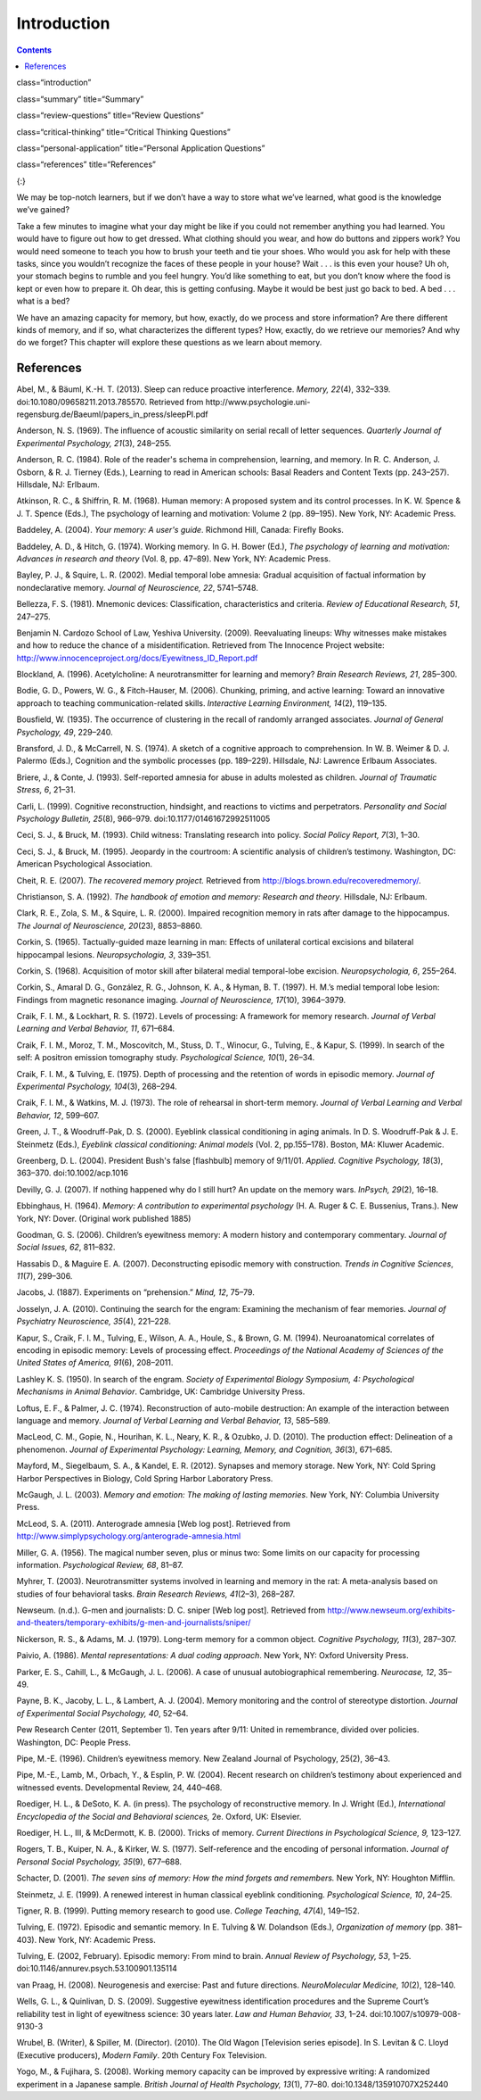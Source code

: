 ============
Introduction
============

.. card:: Syllabus

 Official MRCPsych Syllabus includes the following on memory:

.. hlist::
 
 * Influences upon and optimal conditions for encoding, storage, and retrieval. 
 * Primary working memory storage capacity and the principle of chunking. 
 * Semantic episodic and skills memories and other aspects of long-term/secondary memory. 
 * The process of forgetting. 
 * Emotional factors and retrieval. 
 * Distortion, inference, schemata, and elaboration in relation. 
 * The relevance of this to memory disorders and their assessment.


.. contents::
   :depth: 3
..

class=“introduction”

class=“summary” title=“Summary”

class=“review-questions” title=“Review Questions”

class=“critical-thinking” title=“Critical Thinking Questions”

class=“personal-application” title=“Personal Application Questions”

class=“references” title=“References”

|A photograph shows a camera and a pile of photographs.|\ {:}

We may be top-notch learners, but if we don’t have a way to store what
we’ve learned, what good is the knowledge we’ve gained?

Take a few minutes to imagine what your day might be like if you could
not remember anything you had learned. You would have to figure out how
to get dressed. What clothing should you wear, and how do buttons and
zippers work? You would need someone to teach you how to brush your
teeth and tie your shoes. Who would you ask for help with these tasks,
since you wouldn’t recognize the faces of these people in your house?
Wait . . . is this even your house? Uh oh, your stomach begins to rumble
and you feel hungry. You’d like something to eat, but you don’t know
where the food is kept or even how to prepare it. Oh dear, this is
getting confusing. Maybe it would be best just go back to bed. A bed . .
. what is a bed?

We have an amazing capacity for memory, but how, exactly, do we process
and store information? Are there different kinds of memory, and if so,
what characterizes the different types? How, exactly, do we retrieve our
memories? And why do we forget? This chapter will explore these
questions as we learn about memory.

References
==========

Abel, M., & Bäuml, K.-H. T. (2013). Sleep can reduce proactive
interference. *Memory, 22*\ (4), 332–339.
doi:10.1080/09658211.2013.785570. Retrieved from
http://www.psychologie.uni-regensburg.de/Baeuml/papers\_in\_press/sleepPI.pdf

Anderson, N. S. (1969). The influence of acoustic similarity on serial
recall of letter sequences. *Quarterly Journal of Experimental
Psychology, 21*\ (3), 248–255.

Anderson, R. C. (1984). Role of the reader's schema in comprehension,
learning, and memory. In R. C. Anderson, J. Osborn, & R. J. Tierney
(Eds\ *.*), Learning to read in American schools: Basal Readers and
Content Texts (pp. 243–257). Hillsdale, NJ: Erlbaum.

Atkinson, R. C., & Shiffrin, R. M. (1968). Human memory: A proposed
system and its control processes. In K. W. Spence & J. T. Spence (Eds.),
The psychology of learning and motivation: Volume 2 (pp. 89–195). New
York, NY: Academic Press.

Baddeley, A. (2004). *Your memory: A user's guide*. Richmond Hill,
Canada: Firefly Books.

Baddeley, A. D., & Hitch, G. (1974). Working memory\ *.* In G. H. Bower
(Ed.), *The psychology of learning and motivation: Advances in research
and theory* (Vol. 8, pp. 47–89). New York, NY: Academic Press.

Bayley, P. J., & Squire, L. R. (2002). Medial temporal lobe amnesia:
Gradual acquisition of factual information by nondeclarative memory.
*Journal of Neuroscience, 22*, 5741–5748.

Bellezza, F. S. (1981). Mnemonic devices: Classification,
characteristics and criteria. *Review of Educational Research, 51*,
247–275.

Benjamin N. Cardozo School of Law, Yeshiva University. (2009).
Reevaluating lineups: Why witnesses make mistakes and how to reduce the
chance of a misidentification. Retrieved from The Innocence Project
website: http://www.innocenceproject.org/docs/Eyewitness\_ID\_Report.pdf

Blockland, A. (1996). Acetylcholine: A neurotransmitter for learning and
memory? *Brain Research Reviews, 21*, 285–300.

Bodie, G. D., Powers, W. G., & Fitch-Hauser, M. (2006). Chunking,
priming, and active learning: Toward an innovative approach to teaching
communication-related skills. *Interactive Learning Environment,*
*14*\ (2), 119–135.

Bousfield, W. (1935). The occurrence of clustering in the recall of
randomly arranged associates. *Journal of General Psychology, 49*,
229–240.

Bransford, J. D., & McCarrell, N. S. (1974). A sketch of a cognitive
approach to comprehension. In W. B. Weimer & D. J. Palermo (Eds.),
Cognition and the symbolic processes (pp. 189–229). Hillsdale, NJ:
Lawrence Erlbaum Associates.

Briere, J., & Conte, J. (1993). Self-reported amnesia for abuse in
adults molested as children. *Journal of Traumatic Stress, 6*, 21–31.

Carli, L. (1999). Cognitive reconstruction, hindsight, and reactions to
victims and perpetrators. *Personality and Social Psychology Bulletin,
25*\ (8), 966–979. doi:10.1177/01461672992511005

Ceci, S. J., & Bruck, M. (1993). Child witness: Translating research
into policy. *Social Policy Report, 7*\ (3), 1–30.

Ceci, S. J., & Bruck, M. (1995). Jeopardy in the courtroom: A scientific
analysis of children’s testimony. Washington, DC: American Psychological
Association.

Cheit, R. E. (2007). *The recovered memory project.* Retrieved from
http://blogs.brown.edu/recoveredmemory/.

Christianson, S. A. (1992). *The handbook of emotion and memory:
Research and theory*. Hillsdale, NJ: Erlbaum.

Clark, R. E., Zola, S. M., & Squire, L. R. (2000). Impaired recognition
memory in rats after damage to the hippocampus. *The Journal of
Neuroscience, 20*\ (23), 8853–8860.

Corkin, S. (1965). Tactually-guided maze learning in man: Effects of
unilateral cortical excisions and bilateral hippocampal lesions.
*Neuropsychologia, 3*, 339–351.

Corkin, S. (1968). Acquisition of motor skill after bilateral medial
temporal-lobe excision. *Neuropsychologia, 6*, 255–264.

Corkin, S., Amaral D. G., González, R. G., Johnson, K. A., & Hyman, B.
T. (1997). H. M.’s medial temporal lobe lesion: Findings from magnetic
resonance imaging. *Journal of Neuroscience, 17*\ (10), 3964–3979.

Craik, F. I. M., & Lockhart, R. S. (1972). Levels of processing: A
framework for memory research. *Journal of Verbal Learning and Verbal
Behavior, 11*, 671–684.

Craik, F. I. M., Moroz, T. M., Moscovitch, M., Stuss, D. T., Winocur,
G., Tulving, E., & Kapur, S. (1999). In search of the self: A positron
emission tomography study. *Psychological Science, 10*\ (1), 26–34.

Craik, F. I. M., & Tulving, E. (1975). Depth of processing and the
retention of words in episodic memory. *Journal of Experimental
Psychology, 104*\ (3), 268–294.

Craik, F. I. M., & Watkins, M. J. (1973). The role of rehearsal in
short-term memory. *Journal of Verbal Learning and Verbal Behavior, 12*,
599–607.

Green, J. T., & Woodruff-Pak, D. S. (2000). Eyeblink classical
conditioning in aging animals. In D. S. Woodruff-Pak & J. E. Steinmetz
(Eds.), *Eyeblink classical conditioning: Animal models* (Vol. 2,
pp.155–178). Boston, MA: Kluwer Academic.

Greenberg, D. L. (2004). President Bush's false [flashbulb] memory of
9/11/01. *Applied. Cognitive Psychology, 18*\ (3), 363–370.
doi:10.1002/acp.1016

Devilly, G. J. (2007). If nothing happened why do I still hurt? An
update on the memory wars. *InPsych, 29*\ (2), 16–18.

Ebbinghaus, H. (1964). *Memory: A contribution to experimental
psychology* (H. A. Ruger & C. E. Bussenius, Trans.). New York, NY:
Dover. (Original work published 1885)

Goodman, G. S. (2006). Children’s eyewitness memory: A modern history
and contemporary commentary. *Journal of Social Issues, 62*, 811–832.

Hassabis D., & Maguire E. A. (2007). Deconstructing episodic memory with
construction. *Trends in Cognitive Sciences*, *11*\ (7), 299–306.

Jacobs, J. (1887). Experiments on “prehension.” *Mind, 12*, 75–79.

Josselyn, J. A. (2010). Continuing the search for the engram: Examining
the mechanism of fear memories. *Journal of Psychiatry Neuroscience,
35*\ (4), 221–228.

Kapur, S., Craik, F. I. M., Tulving, E., Wilson, A. A., Houle, S., &
Brown, G. M. (1994). Neuroanatomical correlates of encoding in episodic
memory: Levels of processing effect. *Proceedings of the National
Academy of Sciences of the United States of America, 91*\ (6), 208–2011.

Lashley K. S. (1950). In search of the engram. *Society of Experimental
Biology Symposium, 4: Psychological Mechanisms in Animal Behavior*.
Cambridge, UK: Cambridge University Press.

Loftus, E. F., & Palmer, J. C. (1974). Reconstruction of auto-mobile
destruction: An example of the interaction between language and memory.
*Journal of Verbal Learning and Verbal Behavior, 13*, 585–589.

MacLeod, C. M., Gopie, N., Hourihan, K. L., Neary, K. R., & Ozubko, J.
D. (2010). The production effect: Delineation of a phenomenon. *Journal
of Experimental Psychology: Learning, Memory, and Cognition, 36*\ (3),
671–685.

Mayford, M., Siegelbaum, S. A., & Kandel, E. R. (2012). Synapses and
memory storage. New York, NY: Cold Spring Harbor Perspectives in
Biology, Cold Spring Harbor Laboratory Press.

McGaugh, J. L. (2003). *Memory and emotion: The making of lasting
memories*. New York, NY: Columbia University Press.

McLeod, S. A. (2011). Anterograde amnesia [Web log post]. Retrieved from
http://www.simplypsychology.org/anterograde-amnesia.html

Miller, G. A. (1956). The magical number seven, plus or minus two: Some
limits on our capacity for processing information. *Psychological
Review, 68*, 81–87.

Myhrer, T. (2003). Neurotransmitter systems involved in learning and
memory in the rat: A meta-analysis based on studies of four behavioral
tasks. *Brain Research Reviews, 41*\ (2–3), 268–287.

Newseum. (n.d.). G-men and journalists: D. C. sniper [Web log post].
Retrieved from
http://www.newseum.org/exhibits-and-theaters/temporary-exhibits/g-men-and-journalists/sniper/

Nickerson, R. S., & Adams, M. J. (1979). Long-term memory for a common
object. *Cognitive Psychology, 11*\ (3), 287–307.

Paivio, A. (1986). *Mental representations: A dual coding approach*. New
York, NY: Oxford University Press.

Parker, E. S., Cahill, L., & McGaugh, J. L. (2006). A case of unusual
autobiographical remembering. *Neurocase, 12*, 35–49.

Payne, B. K., Jacoby, L. L., & Lambert, A. J. (2004). Memory monitoring
and the control of stereotype distortion. *Journal of Experimental
Social Psychology, 40*, 52–64.

Pew Research Center (2011, September 1). Ten years after 9/11: United in
remembrance, divided over policies. Washington, DC: People Press.

Pipe, M.-E. (1996). Children’s eyewitness memory. New Zealand Journal of
Psychology, 25(2), 36–43.

Pipe, M.-E., Lamb, M., Orbach, Y., & Esplin, P. W. (2004). Recent
research on children’s testimony about experienced and witnessed events.
Developmental Review, 24, 440–468.

Roediger, H. L., & DeSoto, K. A. (in press). The psychology of
reconstructive memory. In J. Wright (Ed.), *International Encyclopedia
of the Social and Behavioral sciences,* 2e. Oxford, UK: Elsevier.

Roediger, H. L., III, & McDermott, K. B. (2000). Tricks of memory.
*Current Directions in Psychological Science, 9,* 123–127.

Rogers, T. B., Kuiper, N. A., & Kirker, W. S. (1977). Self-reference and
the encoding of personal information. *Journal of Personal Social
Psychology, 35*\ (9), 677–688.

Schacter, D. (2001). *The seven sins of memory: How the mind forgets and
remembers.* New York, NY: Houghton Mifflin.

Steinmetz, J. E. (1999). A renewed interest in human classical eyeblink
conditioning. *Psychological Science, 10*, 24–25.

Tigner, R. B. (1999). Putting memory research to good use. *College
Teaching*, *47*\ (4), 149–152.

Tulving, E. (1972). Episodic and semantic memory. In E. Tulving & W.
Dolandson (Eds.), *Organization of memory* (pp. 381–403). New York, NY:
Academic Press.

Tulving, E. (2002, February). Episodic memory: From mind to brain.
*Annual Review of* *Psychology, 53*, 1–25.
doi:10.1146/annurev.psych.53.100901.135114

van Praag, H. (2008). Neurogenesis and exercise: Past and future
directions. *NeuroMolecular Medicine, 10*\ (2), 128–140.

Wells, G. L., & Quinlivan, D. S. (2009). Suggestive eyewitness
identification procedures and the Supreme Court’s reliability test in
light of eyewitness science: 30 years later. *Law and Human Behavior,
33*, 1–24. doi:10.1007/s10979-008-9130-3

Wrubel, B. (Writer), & Spiller, M. (Director). (2010). The Old Wagon
[Television series episode]. In S. Levitan & C. Lloyd (Executive
producers), *Modern Family*. 20th Century Fox Television.

Yogo, M., & Fujihara, S. (2008). Working memory capacity can be improved
by expressive writing: A randomized experiment in a Japanese sample.
*British Journal of Health Psychology, 13*\ (1), 77–80.
doi:10.1348/135910707X252440

.. |A photograph shows a camera and a pile of photographs.| image:: ../resources/CNX_Psych_08_00_Photos.jpg
